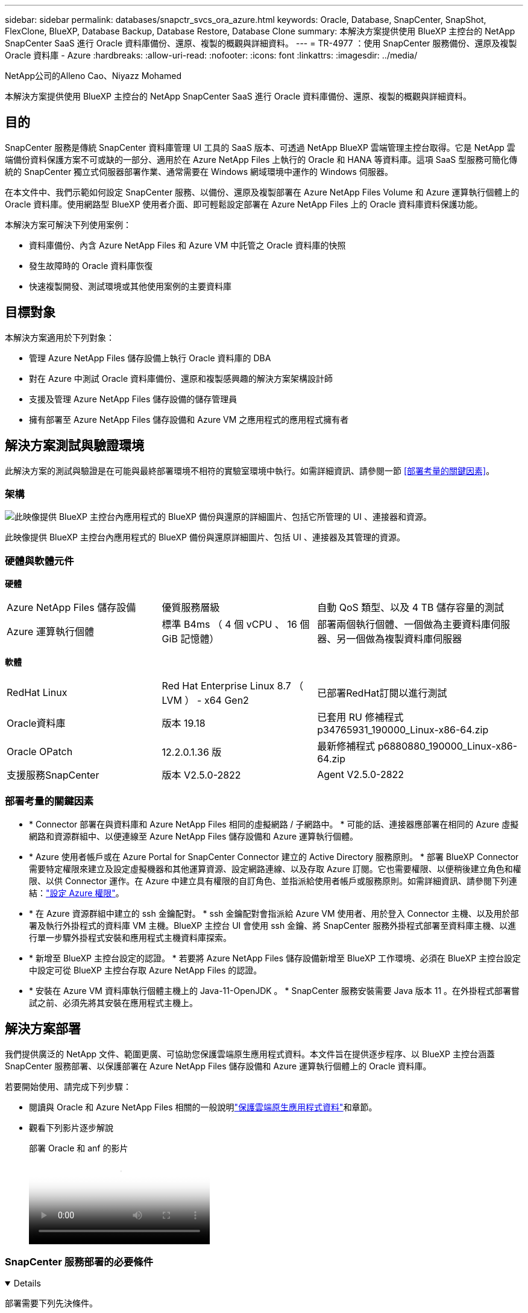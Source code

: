 ---
sidebar: sidebar 
permalink: databases/snapctr_svcs_ora_azure.html 
keywords: Oracle, Database, SnapCenter, SnapShot, FlexClone, BlueXP, Database Backup, Database Restore, Database Clone 
summary: 本解決方案提供使用 BlueXP 主控台的 NetApp SnapCenter SaaS 進行 Oracle 資料庫備份、還原、複製的概觀與詳細資料。 
---
= TR-4977 ：使用 SnapCenter 服務備份、還原及複製 Oracle 資料庫 - Azure
:hardbreaks:
:allow-uri-read: 
:nofooter: 
:icons: font
:linkattrs: 
:imagesdir: ../media/


NetApp公司的Alleno Cao、Niyazz Mohamed

[role="lead"]
本解決方案提供使用 BlueXP 主控台的 NetApp SnapCenter SaaS 進行 Oracle 資料庫備份、還原、複製的概觀與詳細資料。



== 目的

SnapCenter 服務是傳統 SnapCenter 資料庫管理 UI 工具的 SaaS 版本、可透過 NetApp BlueXP 雲端管理主控台取得。它是 NetApp 雲端備份資料保護方案不可或缺的一部分、適用於在 Azure NetApp Files 上執行的 Oracle 和 HANA 等資料庫。這項 SaaS 型服務可簡化傳統的 SnapCenter 獨立式伺服器部署作業、通常需要在 Windows 網域環境中運作的 Windows 伺服器。

在本文件中、我們示範如何設定 SnapCenter 服務、以備份、還原及複製部署在 Azure NetApp Files Volume 和 Azure 運算執行個體上的 Oracle 資料庫。使用網路型 BlueXP 使用者介面、即可輕鬆設定部署在 Azure NetApp Files 上的 Oracle 資料庫資料保護功能。

本解決方案可解決下列使用案例：

* 資料庫備份、內含 Azure NetApp Files 和 Azure VM 中託管之 Oracle 資料庫的快照
* 發生故障時的 Oracle 資料庫恢復
* 快速複製開發、測試環境或其他使用案例的主要資料庫




== 目標對象

本解決方案適用於下列對象：

* 管理 Azure NetApp Files 儲存設備上執行 Oracle 資料庫的 DBA
* 對在 Azure 中測試 Oracle 資料庫備份、還原和複製感興趣的解決方案架構設計師
* 支援及管理 Azure NetApp Files 儲存設備的儲存管理員
* 擁有部署至 Azure NetApp Files 儲存設備和 Azure VM 之應用程式的應用程式擁有者




== 解決方案測試與驗證環境

此解決方案的測試與驗證是在可能與最終部署環境不相符的實驗室環境中執行。如需詳細資訊、請參閱一節 <<部署考量的關鍵因素>>。



=== 架構

image:snapctr_svcs_azure_architect.png["此映像提供 BlueXP 主控台內應用程式的 BlueXP 備份與還原的詳細圖片、包括它所管理的 UI 、連接器和資源。"]

此映像提供 BlueXP 主控台內應用程式的 BlueXP 備份與還原詳細圖片、包括 UI 、連接器及其管理的資源。



=== 硬體與軟體元件

*硬體*

[cols="30%, 30%, 40%"]
|===


| Azure NetApp Files 儲存設備 | 優質服務層級 | 自動 QoS 類型、以及 4 TB 儲存容量的測試 


| Azure 運算執行個體 | 標準 B4ms （ 4 個 vCPU 、 16 個 GiB 記憶體） | 部署兩個執行個體、一個做為主要資料庫伺服器、另一個做為複製資料庫伺服器 
|===
*軟體*

[cols="30%, 30%, 40%"]
|===


| RedHat Linux | Red Hat Enterprise Linux 8.7 （ LVM ） - x64 Gen2 | 已部署RedHat訂閱以進行測試 


| Oracle資料庫 | 版本 19.18 | 已套用 RU 修補程式 p34765931_190000_Linux-x86-64.zip 


| Oracle OPatch | 12.2.0.1.36 版 | 最新修補程式 p6880880_190000_Linux-x86-64.zip 


| 支援服務SnapCenter | 版本 V2.5.0-2822 | Agent V2.5.0-2822 
|===


=== 部署考量的關鍵因素

* * Connector 部署在與資料庫和 Azure NetApp Files 相同的虛擬網路 / 子網路中。 * 可能的話、連接器應部署在相同的 Azure 虛擬網路和資源群組中、以便連線至 Azure NetApp Files 儲存設備和 Azure 運算執行個體。
* * Azure 使用者帳戶或在 Azure Portal for SnapCenter Connector 建立的 Active Directory 服務原則。 * 部署 BlueXP Connector 需要特定權限來建立及設定虛擬機器和其他運算資源、設定網路連線、以及存取 Azure 訂閱。它也需要權限、以便稍後建立角色和權限、以供 Connector 運作。在 Azure 中建立具有權限的自訂角色、並指派給使用者帳戶或服務原則。如需詳細資訊、請參閱下列連結：link:https://docs.netapp.com/us-en/bluexp-setup-admin/task-set-up-permissions-azure.html#set-up-permissions-to-create-the-connector-from-bluexp["設定 Azure 權限"^]。
* * 在 Azure 資源群組中建立的 ssh 金鑰配對。 * ssh 金鑰配對會指派給 Azure VM 使用者、用於登入 Connector 主機、以及用於部署及執行外掛程式的資料庫 VM 主機。BlueXP 主控台 UI 會使用 ssh 金鑰、將 SnapCenter 服務外掛程式部署至資料庫主機、以進行單一步驟外掛程式安裝和應用程式主機資料庫探索。
* * 新增至 BlueXP 主控台設定的認證。 * 若要將 Azure NetApp Files 儲存設備新增至 BlueXP 工作環境、必須在 BlueXP 主控台設定中設定可從 BlueXP 主控台存取 Azure NetApp Files 的認證。
* * 安裝在 Azure VM 資料庫執行個體主機上的 Java-11-OpenJDK 。 * SnapCenter 服務安裝需要 Java 版本 11 。在外掛程式部署嘗試之前、必須先將其安裝在應用程式主機上。




== 解決方案部署

我們提供廣泛的 NetApp 文件、範圍更廣、可協助您保護雲端原生應用程式資料。本文件旨在提供逐步程序、以 BlueXP 主控台涵蓋 SnapCenter 服務部署、以保護部署在 Azure NetApp Files 儲存設備和 Azure 運算執行個體上的 Oracle 資料庫。

若要開始使用、請完成下列步驟：

* 閱讀與 Oracle 和 Azure NetApp Files 相關的一般說明link:https://docs.netapp.com/us-en/bluexp-backup-recovery/["保護雲端原生應用程式資料"^]和章節。
* 觀看下列影片逐步解說
+
.部署 Oracle 和 anf 的影片
video::48adf2d8-3f5e-4ab3-b25c-b04a014635ac[panopto]




=== SnapCenter 服務部署的必要條件

[%collapsible%open]
====
部署需要下列先決條件。

. Azure VM 執行個體上的主要 Oracle 資料庫伺服器、完全部署並執行 Oracle 資料庫。
. 部署在 Azure 中的 Azure NetApp Files 儲存服務容量集區、可滿足硬體元件一節中所列的資料庫儲存需求。
. Azure VM 執行個體上的次要資料庫伺服器、可用於測試將 Oracle 資料庫複製到替代主機的情形、以支援開發 / 測試工作負載、或任何需要完整資料集正式作業 Oracle 資料庫的使用案例。
. 如需在 Azure NetApp Files 和 Azure 運算執行個體上部署 Oracle 資料庫的其他資訊、請參閱 link:azure_ora_nfile_usecase.html["Oracle資料庫部署Azure NetApp Files 與保護功能"^]。


====


=== 開始準備 BlueXP

[%collapsible%open]
====
. 使用連結 link:https://console.bluexp.netapp.com/["NetApp BlueXP"] 註冊 BlueXP 主控台存取。
. 建立 Azure 使用者帳戶或 Active Directory 服務原則、並在 Azure 入口網站中授予 Azure Connector 部署角色的權限。
. 若要設定 BlueXP 來管理 Azure 資源、請新增 BlueXP 認證、其中包含 Active Directory 服務主體的詳細資料、 BlueXP 可用來驗證 Azure Active Directory （應用程式用戶端 ID ）、這是服務主體應用程式的用戶端機密（用戶端秘密）、 以及組織的 Active Directory ID （租戶 ID ）。
. 您也需要 Azure 虛擬網路、資源群組、安全性群組、用於 VM 存取的 SSH 金鑰等、以便安裝 Connector 資源配置和資料庫外掛程式。


====


=== 部署 SnapCenter 服務的連接器

[%collapsible%open]
====
. 登入 BlueXP 主控台。
+
image:snapctr_svcs_connector_02-canvas.png["GUI 中顯示此步驟的螢幕擷取畫面。"]

. 按一下 * Connector* 下拉式箭頭和 * 新增 Connector* 以啟動 Connector 資源配置工作流程。
+
image:snapctr_svcs_connector_03-addc.png["GUI 中顯示此步驟的螢幕擷取畫面。"]

. 選擇您的雲端供應商（在此案例中為 * Microsoft Azure * ）。
+
image:snapctr_svcs_connector_04-azure.png["GUI 中顯示此步驟的螢幕擷取畫面。"]

. 如果您已在 Azure 帳戶中設定 * 權限 * 、 * 驗證 * 和 * 網路 * 步驟、請略過這些步驟。否則、您必須先設定這些項目、才能繼續。您也可以從這裡擷取上一節所參照之 Azure 原則的權限 "<<開始準備 BlueXP>>。」
+
image:snapctr_svcs_connector_05-azure.png["GUI 中顯示此步驟的螢幕擷取畫面。"]

. 按一下 * 跳至部署 * 以設定您的連接器 * 虛擬機器驗證 * 。新增您在加入 BlueXP 準備連接器作業系統驗證期間、在 Azure 資源群組中建立的 SSH 金鑰配對。
+
image:snapctr_svcs_connector_06-azure.png["GUI 中顯示此步驟的螢幕擷取畫面。"]

. 提供連接器執行個體的名稱、選取 * 建立 * 並接受 * 詳細資料 * 下的預設 * 角色名稱 * 、然後選擇 Azure 帳戶的訂閱。
+
image:snapctr_svcs_connector_07-azure.png["GUI 中顯示此步驟的螢幕擷取畫面。"]

. 使用適當的 * vnet* 、 * 子網路 * 來設定網路連線、並停用 * 公用 IP* 、但請確保連接器能在您的 Azure 環境中存取網際網路。
+
image:snapctr_svcs_connector_08-azure.png["GUI 中顯示此步驟的螢幕擷取畫面。"]

. 為允許 HTTP 、 HTTPS 和 SSH 存取的連接器設定 * 安全性群組 * 。
+
image:snapctr_svcs_connector_09-azure.png["GUI 中顯示此步驟的螢幕擷取畫面。"]

. 檢閱摘要頁面、然後按一下 * 新增 * 以開始建立連接器。完成部署通常需要 10 分鐘。完成後、連接器執行個體 VM 就會出現在 Azure 入口網站中。
+
image:snapctr_svcs_connector_10-azure.png["GUI 中顯示此步驟的螢幕擷取畫面。"]

. 部署連接器之後、新建立的連接器會出現在 * Connector* 下拉式清單下。
+
image:snapctr_svcs_connector_11-azure.png["GUI 中顯示此步驟的螢幕擷取畫面。"]



====


=== 在 BlueXP 中定義用於 Azure 資源存取的認證

[%collapsible%open]
====
. 按一下 BlueXP 主控台右上角的設定圖示以開啟 * 帳戶認證 * 頁面、按一下 * 新增認證 * 以啟動認證組態工作流程。
+
image:snapctr_svcs_credential_01-azure.png["GUI 中顯示此步驟的螢幕擷取畫面。"]

. 選擇認證位置為 - * Microsoft Azure - BlueXP* 。
+
image:snapctr_svcs_credential_02-azure.png["GUI 中顯示此步驟的螢幕擷取畫面。"]

. 使用適當的 * 用戶端機密 * 、 * 用戶端 ID* 和 * 租戶 ID* 來定義 Azure 認證、這些資訊應在先前的 BlueXP 登入程序中收集。
+
image:snapctr_svcs_credential_03-azure.png["GUI 中顯示此步驟的螢幕擷取畫面。"]

. 審查與 * 新增 * 。image:snapctr_svcs_credential_04-azure.png["GUI 中顯示此步驟的螢幕擷取畫面。"]
. 您可能還需要將 * Marketplace Subscription* 與認證建立關聯。image:snapctr_svcs_credential_05-azure.png["GUI 中顯示此步驟的螢幕擷取畫面。"]


====


=== SnapCenter 服務設定

[%collapsible%open]
====
設定 Azure 認證之後、即可透過下列程序來設定 SnapCenter 服務：

. 回到 Canvas 頁面、從 * My Working Environment* 按一下 * 新增工作環境 * 、探索部署在 Azure 中的 Azure NetApp Files 。
+
image:snapctr_svcs_connector_11-azure.png["GUI 中顯示此步驟的螢幕擷取畫面。"]

. 選擇 * Microsoft Azure * 作為位置、然後按一下 * Discover * （探索 * ）。
+
image:snapctr_svcs_setup_02-azure.png["GUI 中顯示此步驟的螢幕擷取畫面。"]

. 名稱 * 工作環境 * 並選擇 * 認證名稱 * （在上一節中建立）、然後按一下 * 繼續 * 。
+
image:snapctr_svcs_setup_03-azure.png["GUI 中顯示此步驟的螢幕擷取畫面。"]

. BlueXP 主控台會返回 * 我的工作環境 * 、而從 Azure 探索到的 Azure NetApp Files 現在會出現在 * 畫布 * 上。
+
image:snapctr_svcs_setup_04-azure.png["GUI 中顯示此步驟的螢幕擷取畫面。"]

. 按一下 * Azure NetApp Files 工作環境 * 圖示、然後按一下 * 輸入工作環境 * 、即可檢視部署在 Azure NetApp Files 儲存設備中的 Oracle 資料庫磁碟區。
+
image:snapctr_svcs_setup_05-azure.png["GUI 中顯示此步驟的螢幕擷取畫面。"]

. 從主控台的左側側欄中、將滑鼠移到保護圖示上、然後按一下 * 保護 * > * 應用程式 * 、即可開啟應用程式啟動頁面。按一下「*探索應用程式*」。
+
image:snapctr_svcs_setup_09-azure.png["GUI 中顯示此步驟的螢幕擷取畫面。"]

. 選取 * 雲端原生 * 作為應用程式來源類型。
+
image:snapctr_svcs_setup_10-azure.png["GUI 中顯示此步驟的螢幕擷取畫面。"]

. 選擇 * Oracle* 作為應用程式類型、按一下 * 下一步 * 以開啟主機詳細資料頁面。
+
image:snapctr_svcs_setup_13-azure.png["GUI 中顯示此步驟的螢幕擷取畫面。"]

. 選取 * 使用 SSH* 並提供 Oracle Azure VM 詳細資料、例如 * IP 位址 * 、 * 連接器 * 、 Azure VM 管理 * 使用者名稱 * 、例如 azureuser 。按一下 * 新增 SSH 私密金鑰 * 、將您用來部署 Oracle Azure VM 的 SSH 金鑰配對貼上。系統也會提示您確認指紋。
+
image:snapctr_svcs_setup_15-azure.png["GUI 中顯示此步驟的螢幕擷取畫面。"] image:snapctr_svcs_setup_16-azure.png["GUI 中顯示此步驟的螢幕擷取畫面。"]

. 移至下一個 * 組態 * 頁面、在 Oracle Azure VM 上設定更多存取權。
+
image:snapctr_svcs_setup_17-azure.png["GUI 中顯示此步驟的螢幕擷取畫面。"]

. 檢閱並按一下 * 探索應用程式 * 、在 Oracle Azure VM 上安裝外掛程式、並在一個步驟中探索 VM 上的 Oracle 資料庫。
+
image:snapctr_svcs_setup_18-azure.png["GUI 中顯示此步驟的螢幕擷取畫面。"]

. Azure VM 上探索到的 Oracle 資料庫會新增至 * Applications* 、 * Applications* 頁面則會列出環境中的主機數和 Oracle 資料庫數。資料庫 * 保護狀態 * 一開始會顯示為 * 未受保護 * 。
+
image:snapctr_svcs_setup_19-azure.png["GUI 中顯示此步驟的螢幕擷取畫面。"]



這將完成 Oracle SnapCenter 服務的初始設定。本文件接下來三節將說明 Oracle 資料庫備份、還原及複製作業。

====


=== Oracle 資料庫備份

[%collapsible%open]
====
. 我們在 Azure VM 中的測試 Oracle 資料庫設定了三個磁碟區、總儲存容量約 1.6 TiB 。這提供了有關此大小資料庫的快照備份、還原和複製時間的內容。


....
[oracle@acao-ora01 ~]$ df -h
Filesystem                 Size  Used Avail Use% Mounted on
devtmpfs                   7.9G     0  7.9G   0% /dev
tmpfs                      7.9G     0  7.9G   0% /dev/shm
tmpfs                      7.9G   17M  7.9G   1% /run
tmpfs                      7.9G     0  7.9G   0% /sys/fs/cgroup
/dev/mapper/rootvg-rootlv   40G   23G   15G  62% /
/dev/mapper/rootvg-usrlv   9.8G  1.6G  7.7G  18% /usr
/dev/sda2                  496M  115M  381M  24% /boot
/dev/mapper/rootvg-varlv   7.9G  787M  6.7G  11% /var
/dev/mapper/rootvg-homelv  976M  323M  586M  36% /home
/dev/mapper/rootvg-optlv   2.0G  9.6M  1.8G   1% /opt
/dev/mapper/rootvg-tmplv   2.0G   22M  1.8G   2% /tmp
/dev/sda1                  500M  6.8M  493M   2% /boot/efi
172.30.136.68:/ora01-u01   100G   23G   78G  23% /u01
172.30.136.68:/ora01-u03   500G  117G  384G  24% /u03
172.30.136.68:/ora01-u02  1000G  804G  197G  81% /u02
tmpfs                      1.6G     0  1.6G   0% /run/user/1000
[oracle@acao-ora01 ~]$
....
. 若要保護資料庫、請按一下資料庫 * 保護狀態 * 旁的三個點、然後按一下 * 指派原則 * 、以檢視可套用至 Oracle 資料庫的預設預先載入或使用者定義資料庫保護原則。在 * 設定 * - * 原則 * 下、您可以選擇使用自訂備份頻率和備份資料保留時間來建立自己的原則。
+
image:snapctr_svcs_bkup_01-azure.png["GUI 中顯示此步驟的螢幕擷取畫面。"]

. 當您對原則組態感到滿意時、您可以 * 指派 * 您選擇的原則來保護資料庫。
+
image:snapctr_svcs_bkup_02-azure.png["GUI 中顯示此步驟的螢幕擷取畫面。"]

. 套用原則之後、資料庫保護狀態會變更為 * 受保護 * 、並加上綠色核取記號。BlueXP 會根據定義的排程執行快照備份。此外、 * 隨選備份 * 可從三點下拉式功能表取得、如下所示。
+
image:snapctr_svcs_bkup_03-azure.png["GUI 中顯示此步驟的螢幕擷取畫面。"]

. 從 * 工作監控 * 標籤、您可以檢視備份工作詳細資料。我們的測試結果顯示、備份 Oracle 資料庫大約需要 4 分鐘的時間、大約 1.6 TiB 。
+
image:snapctr_svcs_bkup_04-azure.png["GUI 中顯示此步驟的螢幕擷取畫面。"]

. 從三點下拉式功能表 * 檢視詳細資料 * 、您可以檢視從快照備份建立的備份集。
+
image:snapctr_svcs_bkup_05-azure.png["GUI 中顯示此步驟的螢幕擷取畫面。"]

. 資料庫備份詳細資料包括 * 備份名稱 * 、 * 備份類型 * 、 * SCN* 、 * RMAN Catalog* 及 * 備份時間 * 。備份集分別包含應用程式一致的資料磁碟區快照和記錄磁碟區快照。記錄 Volume 快照會在資料庫資料 Volume 快照之後立即執行。如果您在備份清單中尋找特定備份、可以套用篩選器。
+
image:snapctr_svcs_bkup_06-azure.png["GUI 中顯示此步驟的螢幕擷取畫面。"]



====


=== Oracle 資料庫還原與還原

[%collapsible%open]
====
. 若要進行資料庫還原、請按一下 * 應用程式 * 中要還原之特定資料庫的三點下拉式功能表、然後按一下 * 還原 * 以啟動資料庫還原與還原工作流程。
+
image:snapctr_svcs_restore_01-azure.png["GUI 中顯示此步驟的螢幕擷取畫面。"]

. 依時間戳記選擇您的 * 還原點 * 。清單中的每個時間戳記代表可用的資料庫備份集。
+
image:snapctr_svcs_restore_02-azure.png["GUI 中顯示此步驟的螢幕擷取畫面。"]

. 選擇您的 * 還原位置 * 至 * 原始位置 * 、即可就地還原及還原 Oracle 資料庫。
+
image:snapctr_svcs_restore_03-azure.png["GUI 中顯示此步驟的螢幕擷取畫面。"]

. 定義您的 * 還原範圍 * 和 * 恢復範圍 * 。「所有記錄」代表完整的最新還原、包括目前的記錄。
+
image:snapctr_svcs_restore_04-azure.png["GUI 中顯示此步驟的螢幕擷取畫面。"]

. 檢閱並 * 還原 * 以開始資料庫還原與還原。
+
image:snapctr_svcs_restore_05-azure.png["GUI 中顯示此步驟的螢幕擷取畫面。"]

. 在 * 工作監控 * 標籤中、我們觀察到執行最新的完整資料庫還原與還原需要 2 分鐘的時間。
+
image:snapctr_svcs_restore_06-azure.png["GUI 中顯示此步驟的螢幕擷取畫面。"]



====


=== Oracle 資料庫複製

[%collapsible%open]
====
資料庫複製程序與還原類似、但與預先安裝及設定相同 Oracle 軟體堆疊的替代 Azure VM 相似。


NOTE: 請確定您的 Azure NetApp 檔案儲存設備有足夠的容量、可容納與要複製的主要資料庫相同大小的複製資料庫。替代 Azure VM 已新增至 * 應用程式 * 。

. 按一下要在 * 應用程式 * 中複製之特定資料庫的三點下拉式功能表、然後按一下 * 還原 * 以啟動複製工作流程。
+
image:snapctr_svcs_restore_01-azure.png["此圖顯示輸入 / 輸出對話方塊或表示寫入內容"]

. 選取 * 還原點 * 、然後核取 * 還原至其他位置 * 。
+
image:snapctr_svcs_clone_01-azure.png["此圖顯示輸入 / 輸出對話方塊或表示寫入內容"]

. 在下一個 * 組態 * 頁面中、設定替代的 * 主機 * 、新資料庫 * SID* 和 * Oracle Home* 、如同在其他 Azure VM 上所設定。
+
image:snapctr_svcs_clone_02-azure.png["此圖顯示輸入 / 輸出對話方塊或表示寫入內容"]

. 檢閱 * 一般 * 頁面會顯示複製資料庫的詳細資料、例如 SID 、替代主機、資料檔案位置、恢復範圍等
+
image:snapctr_svcs_clone_03-azure.png["此圖顯示輸入 / 輸出對話方塊或表示寫入內容"]

. 檢閱 * 資料庫參數 * 頁面會顯示複製資料庫組態的詳細資料、以及一些資料庫參數設定。
+
image:snapctr_svcs_clone_04-azure.png["此圖顯示輸入 / 輸出對話方塊或表示寫入內容"]

. 從 * 工作監控 * 標籤監控複製工作狀態、我們觀察到複製 1.6 TiB Oracle 資料庫需要 8 分鐘。
+
image:snapctr_svcs_clone_05-azure.png["此圖顯示輸入 / 輸出對話方塊或表示寫入內容"]

. 驗證 BlueXP * Applications* 頁面中顯示複製資料庫的複製資料庫已立即登錄 BlueXP 。
+
image:snapctr_svcs_clone_06-azure.png["此圖顯示輸入 / 輸出對話方塊或表示寫入內容"]

. 驗證 Oracle Azure VM 上顯示複製資料庫依預期執行的複製資料庫。
+
image:snapctr_svcs_clone_07-azure.png["此圖顯示輸入 / 輸出對話方塊或表示寫入內容"]



這將完成在 Azure 中使用 SnapCenter 服務的 NetApp BlueXP 主控台進行 Oracle 資料庫備份、還原及複製的示範。

====


== 其他資訊

若要深入瞭解本文所述資訊、請檢閱下列文件和 / 或網站：

* 設定及管理BlueXP
+
link:https://docs.netapp.com/us-en/cloud-manager-setup-admin/index.html["https://docs.netapp.com/us-en/cloud-manager-setup-admin/index.html"^]

* BlueXP 備份與還原文件
+
link:https://docs.netapp.com/us-en/cloud-manager-backup-restore/index.html["https://docs.netapp.com/us-en/cloud-manager-backup-restore/index.html"^]

* Azure NetApp Files
+
link:https://azure.microsoft.com/en-us/products/netapp["https://azure.microsoft.com/en-us/products/netapp"^]

* 開始使用 Azure
+
link:https://azure.microsoft.com/en-us/get-started/["https://azure.microsoft.com/en-us/get-started/"^]


